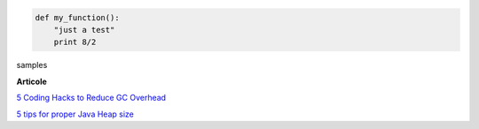 

.. code:: python

  def my_function():
      "just a test"
      print 8/2

samples







**Articole**

`5 Coding Hacks to Reduce GC Overhead <https://www.javacodegeeks.com/2013/07/5-coding-hacks-to-reduce-gc-overhead.html>`__

`5 tips for proper Java Heap size <https://www.javacodegeeks.com/2012/07/5-tips-for-proper-java-heap-size.html>`__
